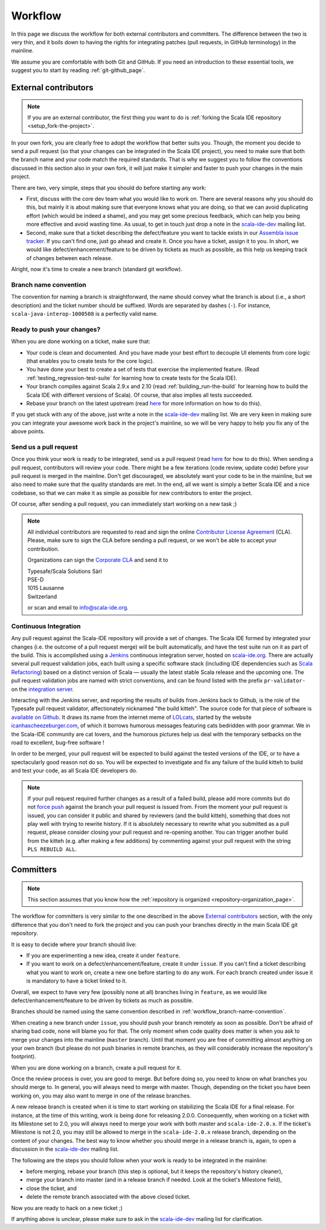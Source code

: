 .. _workflow_page:

Workflow
========

In this page we discuss the workflow for both external contributors and committers. The difference 
between the two is very thin, and it boils down to having the rights for integrating patches (pull 
requests, in GitHub terminology) in the mainline.

We assume you are comfortable with both Git and GitHub. If you need an introduction to these 
essential tools, we suggest you to start by reading :ref:`git-github_page`.

External contributors
---------------------

.. note::

	If you are an external contributor, the first thing you want to do is :ref:`forking the Scala IDE 
	repository <setup_fork-the-project>`.

In your own fork, you are clearly free to adopt the workflow that better suits you. Though, the 
moment you decide to send a pull request (so that your changes can be integrated in the Scala IDE 
project), you need to make sure that both the branch name and your code match the required standards. 
That is why we suggest you to follow the conventions discussed in this section also in your 
own fork, it will just make it simpler and faster to push your changes in the main project.

There are two, very simple, steps that you should do before starting any work:

* First, discuss with the core dev team what you would like to work on. There are several reasons 
  why you should do this, but mainly it is about making sure that everyone knows what you are doing, 
  so that we can avoid duplicating effort (which would be indeed a shame), and you may get some precious 
  feedback, which can help you being more effective and avoid wasting time. As usual, to get in 
  touch just drop a note in the `scala-ide-dev 
  <https://groups.google.com/group/scala-ide-dev?hl=en>`_ mailing list.

* Second, make sure that a ticket describing the defect/feature you want to tackle exists in our 
  `Assembla issue tracker <https://scala-ide-portfolio.assembla.com/spaces/scala-ide/tickets>`_. If you 
  can't find one, just go ahead and create it. Once you have a ticket, assign it to you. In short, 
  we would like defect/enhancement/feature to be driven by tickets as much as possible, as this 
  help us keeping track of changes between each release.

Alright, now it's time to create a new branch (standard git workflow).


.. _workflow_branch-name-convention:

Branch name convention
......................

The convention for naming a branch is straightforward, the name should convey what the branch is 
about (i.e., a short description) and the ticket number should be suffixed. Words are separated by 
dashes (``-``). For instance, ``scala-java-interop-1000508`` is a perfectly valid name.


Ready to push your changes?
...........................

When you are done working on a ticket, make sure that:

* Your code is clean and documented. And you have made your best effort to decouple UI elements from 
  core logic (that enables you to create tests for the core logic).

* You have done your best to create a set of tests that exercise the implemented feature. (Read 
  :ref:`testing_regression-test-suite` for learning how to create tests for the Scala IDE).

* Your branch compiles against Scala 2.9.x and 2.10 (read :ref:`building_run-the-build` for 
  learning how to build the Scala IDE with different versions of Scala). Of course, that also 
  implies all tests succeeded.
  
* Rebase your branch on the latest upstream (read `here`__ for more information on how to do this).

__ https://github.com/diaspora/diaspora/wiki/Git-Workflow

If you get stuck with any of the above, just write a note in the `scala-ide-dev 
<https://groups.google.com/group/scala-ide-dev?hl=en>`_ mailing list. We are very keen in making 
sure you can integrate your awesome work back in the project's mainline, so we will be very happy 
to help you fix any of the above points.


Send us a pull request
......................

Once you think your work is ready to be integrated, send us a pull request (read `here`__ for how 
to do this). When sending a pull request, contributors will review your code. There might be a few 
iterations (code review, update code) before your pull request is merged in the mainline. Don't get 
discouraged, we absolutely want your code to be in the mainline, but we also need to make sure that 
the quality standards are met. In the end, all we want is simply a better Scala IDE and a nice 
codebase, so that we can make it as simple as possible for new contributors to enter the project.

__ http://help.github.com/send-pull-requests/

Of course, after sending a pull request, you can immediately start working on a new task ;)

.. note::

  All individual contributors are requested to read and sign the online 
  `Contributor License Agreement <http://www.typesafe.com/contribute/cla>`_ (CLA). Please, 
  make sure to sign the CLA before sending a pull request, or we won't be able to accept 
  your contribution.
  
  Organizations can sign the `Corporate CLA <http://scala-ide.org/resources/pdfs/cla-org.pdf>`_ 
  and send it to

  |  Typesafe/Scala Solutions Sàrl
  |  PSE-D
  |  1015 Lausanne
  |  Switzerland

  or scan and email to `info@scala-ide.org <mailto:info@scala-ide.org>`_.

Continuous Integration
......................

Any pull request against the Scala-IDE repository will provide a
set of changes. The Scala IDE formed by integrated your changes
(i.e. the outcome of a pull request merge) will be built
automatically, and have the test suite run on it as part of the
build. This is accomplished using a `Jenkins
<http://jenkins-ci.org/>`_ continuous integration server, hosted
on `scala-ide.org
<https://jenkins.scala-ide.org:8496/jenkins/>`_. There are
actually several pull request validation jobs, each built using a
specific software stack (including IDE dependencies such as
`Scala Refactoring
<https://github.com/scala-ide/scala-refactoring>`_) based on a
distinct version of Scala — usually the latest stable Scala
release and the upcoming one. The pull request validation jobs
are named with strict conventions, and can be found listed with
the prefix ``pr-validator-`` on the `integration server
<https://jenkins.scala-ide.org:8496/jenkins/>`_.

Interacting with the Jenkins server, and reporting the results of
builds from Jenkins back to Github, is the role of the Typesafe
pull request validator, affectionately nicknamed "the build
kitteh". The source code for that piece of software is `available
on Github
<https://github.com/typesafehub/ghpullrequest-validator/>`_. It
draws its name from the internet meme of `LOLcats
<http://knowyourmeme.com/memes/lolcats>`_, started by the website
`icanhascheezeburger.com <http://icanhas.cheezburger.com/>`_, of
which it borrows humorous messages featuring cats bedridden with
poor grammar. We in the Scala-IDE community are cat lovers, and
the humorous pictures help us deal with the temporary setbacks
on the road to excellent, bug-free software !

In order to be merged, your pull request will be expected to
build against the tested versions of the IDE, or to have a
spectacularly good reason not do so. You will be expected to
investigate and fix any failure of the build kitteh to build and
test your code, as all Scala IDE developers do.

.. note::

       If your pull request required further changes as a result
       of a failed build, please add more commits but do not
       `force push
       <https://help.github.com/articles/dealing-with-non-fast-forward-errors>`_
       against the branch your pull request is issued from. From
       the moment your pull request is issued, you can consider
       it public and shared by reviewers (and the build kitteh),
       something that does not play well with trying to rewrite
       history. If it is absolutely necessary to rewrite what you
       submitted as a pull request, please consider closing your
       pull request and re-opening another. You can trigger
       another build from the kitteh (e.g. after making a few
       additions) by commenting against your pull request with
       the string ``PLS REBUILD ALL``.

Committers
----------

.. note::

	
	This section assumes that you know how the :ref:`repository is organized 
	<repository-organization_page>`.
	

The workflow for committers is very similar to the one described in the above 
`External contributors`_ section, with the only difference that you don't need to fork the project 
and you can push your branches directly in the main Scala IDE git repository.

It is easy to decide where your branch should live:

* If you are experimenting a new idea, create it under ``feature``.
* If you want to work on a defect/enhancement/feature, create it under ``issue``. If you can't find 
  a ticket describing what you want to work on, create a new one before starting to do any work. For 
  each branch created under issue it is mandatory to have a ticket linked to it.

Overall, we expect to have very few (possibly none at all) branches living in ``feature``, as we 
would like defect/enhancement/feature to be driven by tickets as much as possible.

Branches should be named using the same convention described in :ref:`workflow_branch-name-convention`.

When creating a new branch under ``issue``, you should push your branch remotely as soon as 
possible. Don't be afraid of sharing bad code, none will blame you for that. The only moment when 
code quality does matter is when you ask to merge your changes into the mainline (``master``
branch). Until that moment you are free of committing almost anything on your own branch (but please 
do not push binaries in remote branches, as they will considerably increase the repository's 
footprint).

When you are done working on a branch, create a pull request for it.

Once the review process is over, you are good to merge. But before doing so, you need to know on 
what branches you should merge to. In general, you will always need to merge with master. Though, 
depending on the ticket you have been working on, you may also want to merge in one of the release 
branches.

A new release branch is created when it is time to start working on stabilizing the Scala IDE for a 
final release. For instance, at the time of this writing, work is being done for releasing 2.0.0. 
Consequently, when working on a ticket with its Milestone set to 2.0, you will always need to merge 
your work with both master and ``scala-ide-2.0.x``. If the ticket's Milestone is not 2.0, you may still 
be allowed to merge in the ``scala-ide-2.0.x`` release branch, depending on the content of your changes. 
The best way to know whether you should merge in a release branch is, again, to open a discussion in 
the `scala-ide-dev <https://groups.google.com/group/scala-ide-dev?hl=en>`_ mailing list.

The following are the steps you should follow when your work is ready to be integrated in the 
mainline:

* before merging, rebase your branch (this step is optional, but it keeps the repository's history cleaner),

* merge your branch into master (and in a release branch if needed. Look at the ticket's Milestone field),

* close the ticket, and

* delete the remote branch associated with the above closed ticket.

Now you are ready to hack on a new ticket ;)

If anything above is unclear, please make sure to ask in the `scala-ide-dev 
<https://groups.google.com/group/scala-ide-dev?hl=en>`_ mailing list for clarification.
